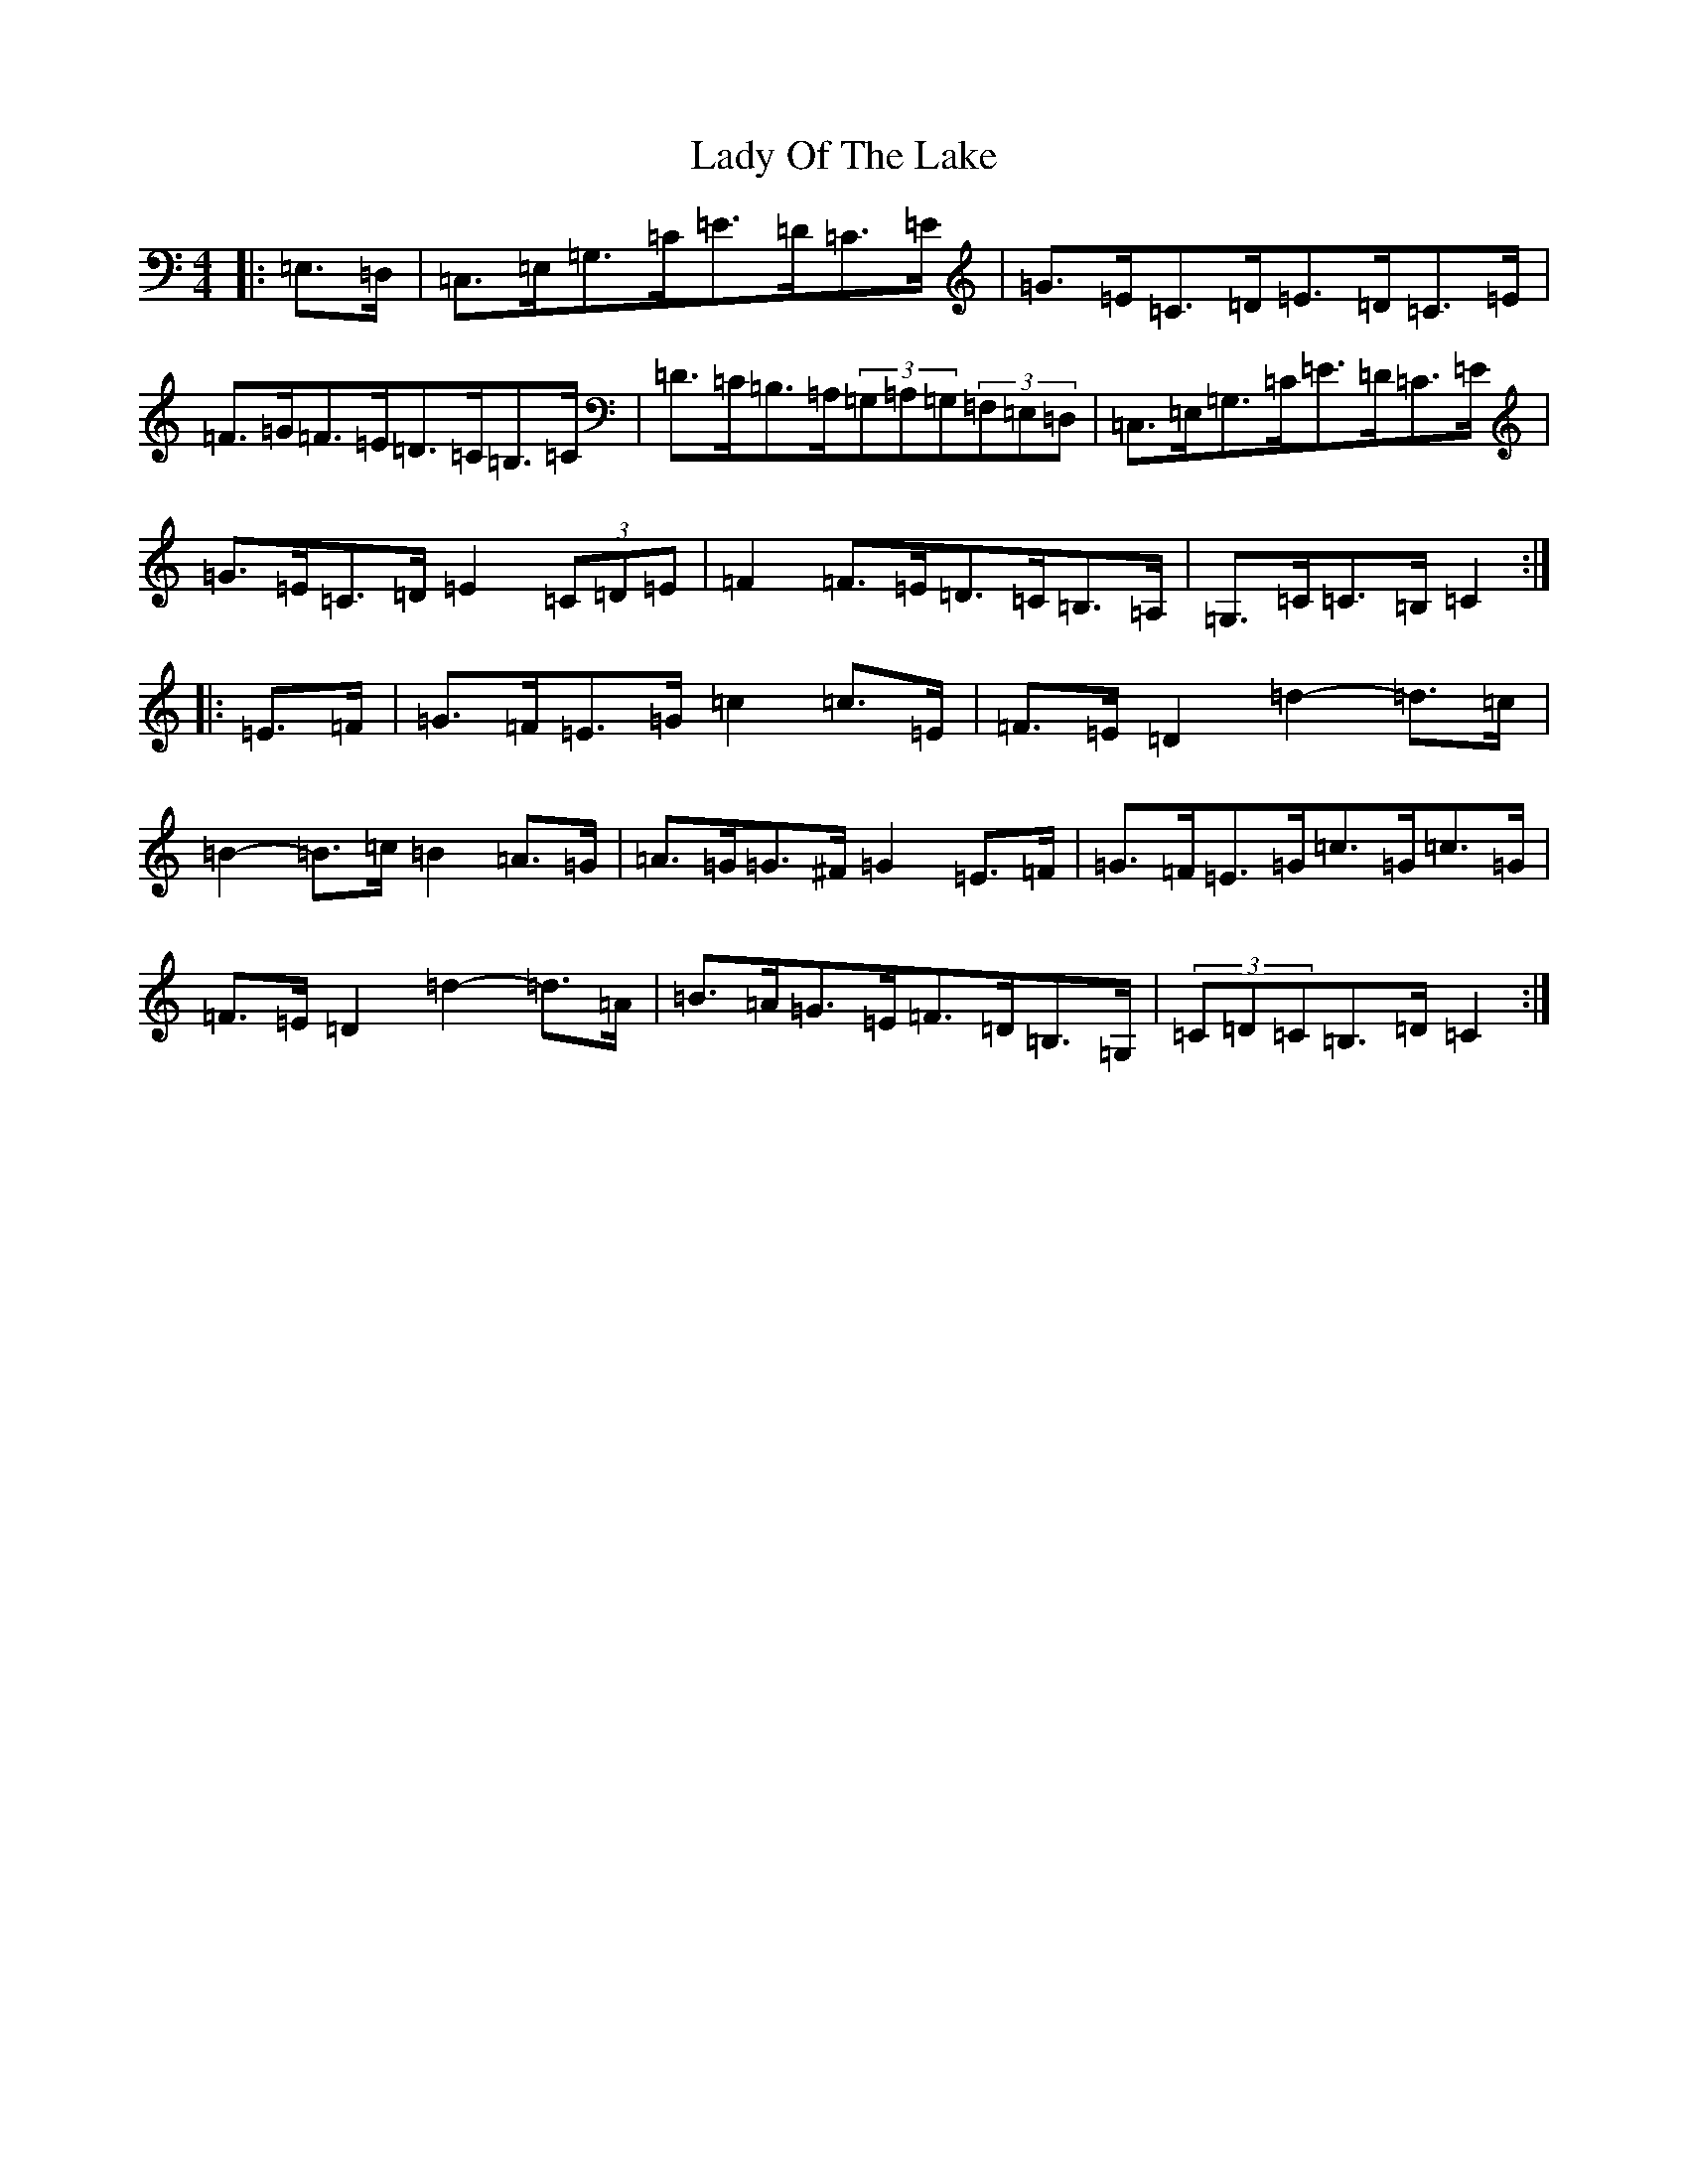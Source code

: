 X: 11940
T: Lady Of The Lake
S: https://thesession.org/tunes/12197#setting12197
R: barndance
M:4/4
L:1/8
K: C Major
|:=E,>=D,|=C,>=E,=G,>=C=E>=D=C>=E|=G>=E=C>=D=E>=D=C>=E|=F>=G=F>=E=D>=C=B,>=C|=D>=C=B,>=A,(3=G,=A,=G,(3=F,=E,=D,|=C,>=E,=G,>=C=E>=D=C>=E|=G>=E=C>=D=E2(3=C=D=E|=F2=F>=E=D>=C=B,>=A,|=G,>=C=C>=B,=C2:||:=E>=F|=G>=F=E>=G=c2=c>=E|=F>=E=D2=d2-=d>=c|=B2-=B>=c=B2=A>=G|=A>=G=G>^F=G2=E>=F|=G>=F=E>=G=c>=G=c>=G|=F>=E=D2=d2-=d>=A|=B>=A=G>=E=F>=D=B,>=G,|(3=C=D=C=B,>=D=C2:|